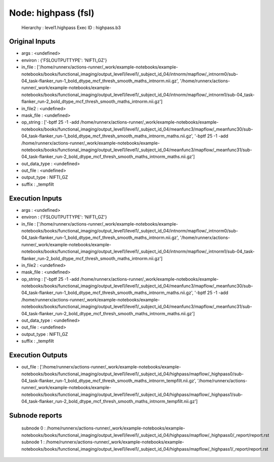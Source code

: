 Node: highpass (fsl)
====================


 Hierarchy : level1.highpass
 Exec ID : highpass.b3


Original Inputs
---------------


* args : <undefined>
* environ : {'FSLOUTPUTTYPE': 'NIFTI_GZ'}
* in_file : ['/home/runnerx/actions-runner/_work/example-notebooks/example-notebooks/books/functional_imaging/output_level1/level1/_subject_id_04/intnorm/mapflow/_intnorm0/sub-04_task-flanker_run-1_bold_dtype_mcf_thresh_smooth_maths_intnorm.nii.gz', '/home/runnerx/actions-runner/_work/example-notebooks/example-notebooks/books/functional_imaging/output_level1/level1/_subject_id_04/intnorm/mapflow/_intnorm1/sub-04_task-flanker_run-2_bold_dtype_mcf_thresh_smooth_maths_intnorm.nii.gz']
* in_file2 : <undefined>
* mask_file : <undefined>
* op_string : ['-bptf 25 -1 -add /home/runnerx/actions-runner/_work/example-notebooks/example-notebooks/books/functional_imaging/output_level1/level1/_subject_id_04/meanfunc3/mapflow/_meanfunc30/sub-04_task-flanker_run-1_bold_dtype_mcf_thresh_smooth_maths_intnorm_maths.nii.gz', '-bptf 25 -1 -add /home/runnerx/actions-runner/_work/example-notebooks/example-notebooks/books/functional_imaging/output_level1/level1/_subject_id_04/meanfunc3/mapflow/_meanfunc31/sub-04_task-flanker_run-2_bold_dtype_mcf_thresh_smooth_maths_intnorm_maths.nii.gz']
* out_data_type : <undefined>
* out_file : <undefined>
* output_type : NIFTI_GZ
* suffix : _tempfilt


Execution Inputs
----------------


* args : <undefined>
* environ : {'FSLOUTPUTTYPE': 'NIFTI_GZ'}
* in_file : ['/home/runnerx/actions-runner/_work/example-notebooks/example-notebooks/books/functional_imaging/output_level1/level1/_subject_id_04/intnorm/mapflow/_intnorm0/sub-04_task-flanker_run-1_bold_dtype_mcf_thresh_smooth_maths_intnorm.nii.gz', '/home/runnerx/actions-runner/_work/example-notebooks/example-notebooks/books/functional_imaging/output_level1/level1/_subject_id_04/intnorm/mapflow/_intnorm1/sub-04_task-flanker_run-2_bold_dtype_mcf_thresh_smooth_maths_intnorm.nii.gz']
* in_file2 : <undefined>
* mask_file : <undefined>
* op_string : ['-bptf 25 -1 -add /home/runnerx/actions-runner/_work/example-notebooks/example-notebooks/books/functional_imaging/output_level1/level1/_subject_id_04/meanfunc3/mapflow/_meanfunc30/sub-04_task-flanker_run-1_bold_dtype_mcf_thresh_smooth_maths_intnorm_maths.nii.gz', '-bptf 25 -1 -add /home/runnerx/actions-runner/_work/example-notebooks/example-notebooks/books/functional_imaging/output_level1/level1/_subject_id_04/meanfunc3/mapflow/_meanfunc31/sub-04_task-flanker_run-2_bold_dtype_mcf_thresh_smooth_maths_intnorm_maths.nii.gz']
* out_data_type : <undefined>
* out_file : <undefined>
* output_type : NIFTI_GZ
* suffix : _tempfilt


Execution Outputs
-----------------


* out_file : ['/home/runnerx/actions-runner/_work/example-notebooks/example-notebooks/books/functional_imaging/output_level1/level1/_subject_id_04/highpass/mapflow/_highpass0/sub-04_task-flanker_run-1_bold_dtype_mcf_thresh_smooth_maths_intnorm_tempfilt.nii.gz', '/home/runnerx/actions-runner/_work/example-notebooks/example-notebooks/books/functional_imaging/output_level1/level1/_subject_id_04/highpass/mapflow/_highpass1/sub-04_task-flanker_run-2_bold_dtype_mcf_thresh_smooth_maths_intnorm_tempfilt.nii.gz']


Subnode reports
---------------


 subnode 0 : /home/runnerx/actions-runner/_work/example-notebooks/example-notebooks/books/functional_imaging/output_level1/level1/_subject_id_04/highpass/mapflow/_highpass0/_report/report.rst
 subnode 1 : /home/runnerx/actions-runner/_work/example-notebooks/example-notebooks/books/functional_imaging/output_level1/level1/_subject_id_04/highpass/mapflow/_highpass1/_report/report.rst

